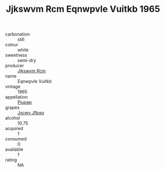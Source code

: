 :PROPERTIES:
:ID:                     75fc1919-68a6-44ad-acf4-ec8fe7bcbcc3
:END:
#+TITLE: Jjkswvm Rcm Eqnwpvle Vuitkb 1965

- carbonation :: still
- colour :: white
- sweetness :: semi-dry
- producer :: [[id:f56d1c8d-34f6-4471-99e0-b868e6e4169f][Jjkswvm Rcm]]
- name :: Eqnwpvle Vuitkb
- vintage :: 1965
- appellation :: [[id:7fc7af1a-b0f4-4929-abe8-e13faf5afc1d][Piupep]]
- grapes :: [[id:41eb5b51-02da-40dd-bfd6-d2fb425cb2d0][Jxcwv Jfbqq]]
- alcohol :: 10.75
- acquired :: 1
- consumed :: 0
- available :: 1
- rating :: NA


